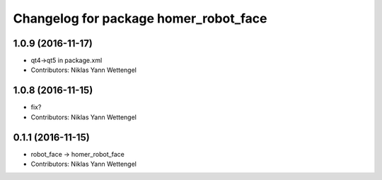 ^^^^^^^^^^^^^^^^^^^^^^^^^^^^^^^^^^^^^^
Changelog for package homer_robot_face
^^^^^^^^^^^^^^^^^^^^^^^^^^^^^^^^^^^^^^

1.0.9 (2016-11-17)
------------------
* qt4->qt5 in package.xml
* Contributors: Niklas Yann Wettengel

1.0.8 (2016-11-15)
------------------
* fix?
* Contributors: Niklas Yann Wettengel

0.1.1 (2016-11-15)
------------------
* robot_face -> homer_robot_face
* Contributors: Niklas Yann Wettengel
